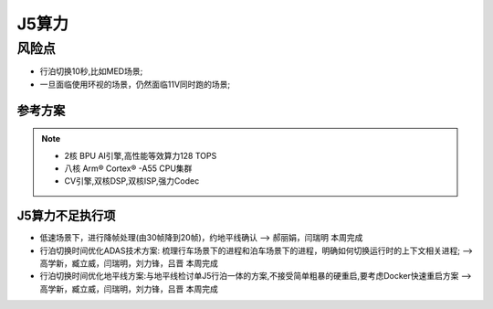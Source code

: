 J5算力
=================================================================================


风险点
---------------------------------------------------------------------------
* 行泊切换10秒,比如MED场景;
* 一旦面临使用环视的场景，仍然面临11V同时跑的场景;



参考方案
~~~~~~~~~~~~~~~~~~~~~~~~~~~~~~~~~~~~~~~~~~~~~~~~~~~~~~~~~~~~~~~~~~~~
.. image:: /images/总线通讯拓扑.png  

.. note:: 
    * 2核 BPU AI引擎,高性能等效算力128 TOPS
    * 八核 Arm® Cortex® -A55 CPU集群
    * CV引擎,双核DSP,双核ISP,强力Codec


J5算力不足执行项
~~~~~~~~~~~~~~~~~~~~~~~~~~~~~~~~~~~~~~~~~~~~~~~~~~~~~~~~~~~~~~~~~~~~
* 低速场景下，进行降帧处理(由30帧降到20帧)，约地平线确认  --> 郝丽娟，闫瑞明  本周完成
* 行泊切换时间优化ADAS技术方案: 梳理行车场景下的进程和泊车场景下的进程，明确如何切换运行时的上下文相关进程;  -->高学新，臧立威，闫瑞明，刘力锋，吕晋 本周完成
* 行泊切换时间优化地平线方案:与地平线检讨单J5行泊一体的方案,不接受简单粗暴的硬重启,要考虑Docker快速重启方案  -->高学新，臧立威，闫瑞明，刘力锋，吕晋 本周完成

